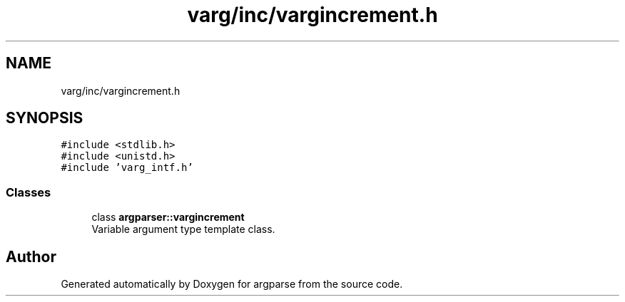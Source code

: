 .TH "varg/inc/vargincrement.h" 3 "Sat Sep 14 2024" "Version 0.9.2.0" "argparse" \" -*- nroff -*-
.ad l
.nh
.SH NAME
varg/inc/vargincrement.h
.SH SYNOPSIS
.br
.PP
\fC#include <stdlib\&.h>\fP
.br
\fC#include <unistd\&.h>\fP
.br
\fC#include 'varg_intf\&.h'\fP
.br

.SS "Classes"

.in +1c
.ti -1c
.RI "class \fBargparser::vargincrement\fP"
.br
.RI "Variable argument type template class\&. "
.in -1c
.SH "Author"
.PP 
Generated automatically by Doxygen for argparse from the source code\&.

